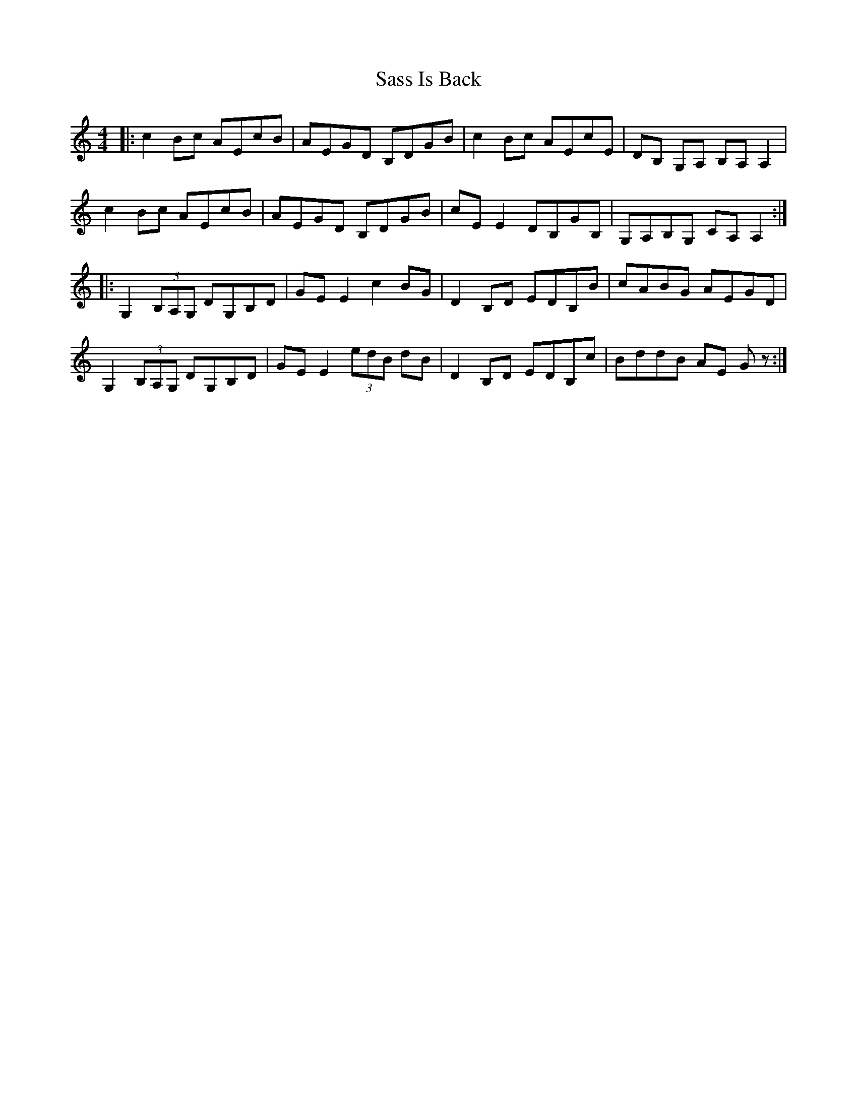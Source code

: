 X: 35988
T: Sass Is Back
R: reel
M: 4/4
K: Cmajor
|:c2 Bc AEcB|AEGD B,DGB|c2 Bc AEcE|DB, G,A, B,A, A,2|
c2 Bc AEcB|AEGD B,DGB|cE E2 DB,GB,|G,A,B,G, CA, A,2:|
|:G,2 (3B,A,G, DG,B,D|GE E2 c2 BG|D2 B,D EDB,B|cABG AEGD|
G,2 (3B,A,G, DG,B,D|GE E2 (3edB dB|D2 B,D EDB,c|BddB AE Gz:|

